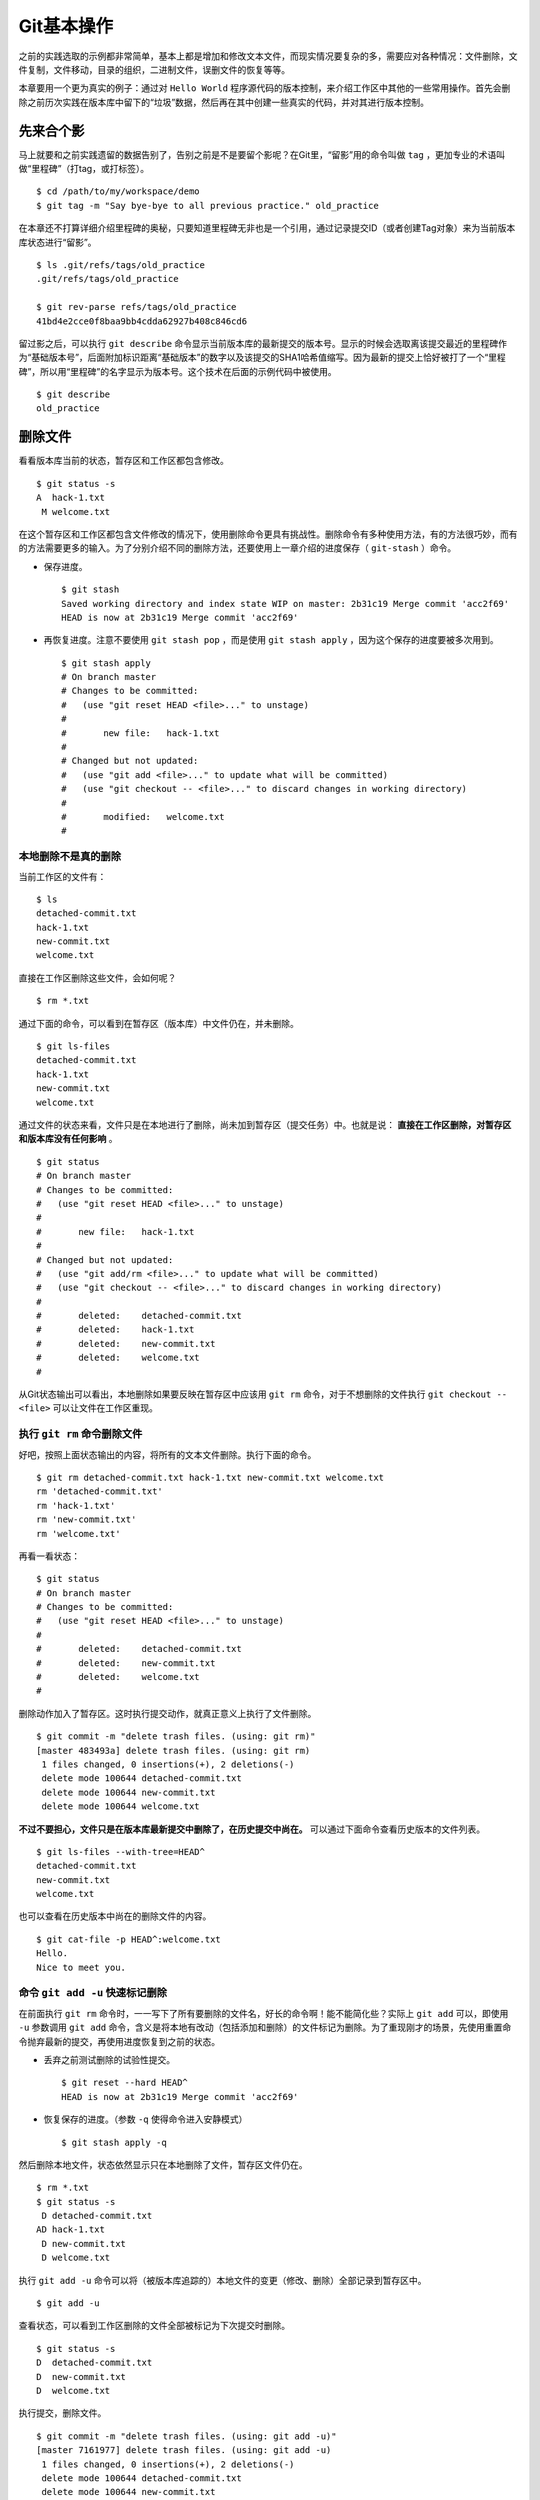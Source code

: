 Git基本操作
************

之前的实践选取的示例都非常简单，基本上都是增加和修改文本文件，而现实情况要复杂的多，需要应对各种情况：文件删除，文件复制，文件移动，目录的组织，二进制文件，误删文件的恢复等等。

本章要用一个更为真实的例子：通过对 ``Hello World`` 程序源代码的版本控制，来介绍工作区中其他的一些常用操作。首先会删除之前历次实践在版本库中留下的“垃圾”数据，然后再在其中创建一些真实的代码，并对其进行版本控制。

先来合个影
==========

马上就要和之前实践遗留的数据告别了，告别之前是不是要留个影呢？在Git里，“留影”用的命令叫做 ``tag`` ，更加专业的术语叫做“里程碑”（打tag，或打标签）。

::

  $ cd /path/to/my/workspace/demo
  $ git tag -m "Say bye-bye to all previous practice." old_practice

在本章还不打算详细介绍里程碑的奥秘，只要知道里程碑无非也是一个引用，通过记录提交ID（或者创建Tag对象）来为当前版本库状态进行“留影”。

::

  $ ls .git/refs/tags/old_practice
  .git/refs/tags/old_practice

  $ git rev-parse refs/tags/old_practice
  41bd4e2cce0f8baa9bb4cdda62927b408c846cd6

留过影之后，可以执行 ``git describe``  命令显示当前版本库的最新提交的版本号。显示的时候会选取离该提交最近的里程碑作为“基础版本号”，后面附加标识距离“基础版本”的数字以及该提交的SHA1哈希值缩写。因为最新的提交上恰好被打了一个“里程碑”，所以用“里程碑”的名字显示为版本号。这个技术在后面的示例代码中被使用。

::

  $ git describe
  old_practice

删除文件
========

看看版本库当前的状态，暂存区和工作区都包含修改。

::

  $ git status -s
  A  hack-1.txt
   M welcome.txt

在这个暂存区和工作区都包含文件修改的情况下，使用删除命令更具有挑战性。删除命令有多种使用方法，有的方法很巧妙，而有的方法需要更多的输入。为了分别介绍不同的删除方法，还要使用上一章介绍的进度保存（ ``git-stash`` ）命令。

* 保存进度。

  ::

    $ git stash
    Saved working directory and index state WIP on master: 2b31c19 Merge commit 'acc2f69'
    HEAD is now at 2b31c19 Merge commit 'acc2f69'

* 再恢复进度。注意不要使用 ``git stash pop``  ，而是使用 ``git stash apply``  ，因为这个保存的进度要被多次用到。

  ::

    $ git stash apply
    # On branch master
    # Changes to be committed:
    #   (use "git reset HEAD <file>..." to unstage)
    #
    #       new file:   hack-1.txt
    #
    # Changed but not updated:
    #   (use "git add <file>..." to update what will be committed)
    #   (use "git checkout -- <file>..." to discard changes in working directory)
    #
    #       modified:   welcome.txt
    #

本地删除不是真的删除
--------------------

当前工作区的文件有：

::

  $ ls
  detached-commit.txt
  hack-1.txt
  new-commit.txt
  welcome.txt

直接在工作区删除这些文件，会如何呢？

::

  $ rm *.txt

通过下面的命令，可以看到在暂存区（版本库）中文件仍在，并未删除。

::

  $ git ls-files
  detached-commit.txt
  hack-1.txt
  new-commit.txt
  welcome.txt

通过文件的状态来看，文件只是在本地进行了删除，尚未加到暂存区（提交任务）中。也就是说： **直接在工作区删除，对暂存区和版本库没有任何影响** 。

::

  $ git status
  # On branch master
  # Changes to be committed:
  #   (use "git reset HEAD <file>..." to unstage)
  #
  #       new file:   hack-1.txt
  #
  # Changed but not updated:
  #   (use "git add/rm <file>..." to update what will be committed)
  #   (use "git checkout -- <file>..." to discard changes in working directory)
  #
  #       deleted:    detached-commit.txt
  #       deleted:    hack-1.txt
  #       deleted:    new-commit.txt
  #       deleted:    welcome.txt
  #

从Git状态输出可以看出，本地删除如果要反映在暂存区中应该用 ``git rm`` 命令，对于不想删除的文件执行 ``git checkout -- <file>`` 可以让文件在工作区重现。

执行 ``git rm`` 命令删除文件
----------------------------

好吧，按照上面状态输出的内容，将所有的文本文件删除。执行下面的命令。

::

  $ git rm detached-commit.txt hack-1.txt new-commit.txt welcome.txt
  rm 'detached-commit.txt'
  rm 'hack-1.txt'
  rm 'new-commit.txt'
  rm 'welcome.txt'

再看一看状态：

::

  $ git status
  # On branch master
  # Changes to be committed:
  #   (use "git reset HEAD <file>..." to unstage)
  #
  #       deleted:    detached-commit.txt
  #       deleted:    new-commit.txt
  #       deleted:    welcome.txt
  #

删除动作加入了暂存区。这时执行提交动作，就真正意义上执行了文件删除。

::

  $ git commit -m "delete trash files. (using: git rm)"
  [master 483493a] delete trash files. (using: git rm)
   1 files changed, 0 insertions(+), 2 deletions(-)
   delete mode 100644 detached-commit.txt
   delete mode 100644 new-commit.txt
   delete mode 100644 welcome.txt

**不过不要担心，文件只是在版本库最新提交中删除了，在历史提交中尚在。** 可以通过下面命令查看历史版本的文件列表。

::

  $ git ls-files --with-tree=HEAD^
  detached-commit.txt
  new-commit.txt
  welcome.txt

也可以查看在历史版本中尚在的删除文件的内容。

::

  $ git cat-file -p HEAD^:welcome.txt
  Hello.
  Nice to meet you.

命令 ``git add -u``  快速标记删除
----------------------------------

在前面执行 ``git rm``  命令时，一一写下了所有要删除的文件名，好长的命令啊！能不能简化些？实际上 ``git add``  可以，即使用 ``-u`` 参数调用 ``git add`` 命令，含义是将本地有改动（包括添加和删除）的文件标记为删除。为了重现刚才的场景，先使用重置命令抛弃最新的提交，再使用进度恢复到之前的状态。

* 丢弃之前测试删除的试验性提交。

  ::

    $ git reset --hard HEAD^
    HEAD is now at 2b31c19 Merge commit 'acc2f69'

* 恢复保存的进度。（参数 ``-q`` 使得命令进入安静模式）

  ::

    $ git stash apply -q

然后删除本地文件，状态依然显示只在本地删除了文件，暂存区文件仍在。

::

  $ rm *.txt
  $ git status -s
   D detached-commit.txt
  AD hack-1.txt
   D new-commit.txt
   D welcome.txt

执行 ``git add -u``  命令可以将（被版本库追踪的）本地文件的变更（修改、删除）全部记录到暂存区中。

::

  $ git add -u

查看状态，可以看到工作区删除的文件全部被标记为下次提交时删除。

::

  $ git status -s
  D  detached-commit.txt
  D  new-commit.txt
  D  welcome.txt

执行提交，删除文件。

::

  $ git commit -m "delete trash files. (using: git add -u)"
  [master 7161977] delete trash files. (using: git add -u)
   1 files changed, 0 insertions(+), 2 deletions(-)
   delete mode 100644 detached-commit.txt
   delete mode 100644 new-commit.txt
   delete mode 100644 welcome.txt

恢复删除的文件
==============

经过了上面的文件删除，工作区已经没有文件了。为了说明文件移动，现在恢复一个删除的文件。前面已经说过执行了文件删除并提交，只是在最新的提交中删除了文件，历史提交中文件仍然保留，可以从历史提交中提取文件。执行下面的命令可以从历史（前一次提交）中恢复 ``welcome.txt`` 文件。

::

  $ git cat-file -p HEAD~1:welcome.txt > welcome.txt

上面命令中出现的 ``HEAD~1`` 即相当于 ``HEAD^`` 都指的是HEAD的上一次提交。执行 ``git add -A`` 命令会对工作区中所有改动以及新增文件添加到暂存区，也是一个常用的技巧。执行下面的命令后，将恢复过来的 ``welcome.txt`` 文件添加回暂存区。

::

  $ git add -A
  $ git status -s
  A  welcome.txt

执行提交操作，文件 ``welcome.txt`` 又回来了。

::

  $ git commit -m "restore file: welcome.txt"
  [master 63992f0] restore file: welcome.txt
   1 files changed, 2 insertions(+), 0 deletions(-)
   create mode 100644 welcome.txt

通过再次添加的方式恢复被删除的文件是最自然的恢复的方法。其他版本控制系统如CVS也采用同样的方法恢复删除的文件，但是有的版本控制系统如Subversion如果这样操作会有严重的副作用——文件变更历史被人为的割裂而且还会造成服务器存储空间的浪费。Git通过添加方式反删除文件没有副作用，这是因为在Git的版本库中相同内容的文件保存在一个blob对象中，而且即便是内容不同的blob对象在对象库打包整理过程中也会通过差异比较优化存储。

移动文件
========

通过将 ``welcome.txt`` 改名为 ``README``  文件来测试一下在Git中如何移动文件。Git提供了 ``git mv`` 命令完成改名操作。

::

  $ git mv welcome.txt README

可以从当前的状态中看到改名的操作。

::

  $ git status
  # On branch master
  # Changes to be committed:
  #   (use "git reset HEAD <file>..." to unstage)
  #
  #       renamed:    welcome.txt -> README
  #

提交改名操作，在提交输出可以看到改名前后两个文件的相似度（百分比）。

::

  $ git commit -m "改名测试"
  [master 7aa5ac1] 改名测试
   1 files changed, 0 insertions(+), 0 deletions(-)
   rename welcome.txt => README (100%)

**可以不用** ``git mv`` **命令实现改名**

从提交日志中出现的文件相似度可以看出Git的改名实际上源自于Git对文件追踪的强大支持（文件内容作为blob对象保存在对象库中）。改名操作实际上相当于对旧文件执行删除，对新文件执行添加，即完全可以不使用 ``git mv`` 操作，而是代之以 ``git rm`` 和一个 ``git add`` 操作。为了试验不使用 ``git mv`` 命令是否可行，先撤销之前进行的提交。

* 撤销之前测试文件移动的提交。

  ::

    $ git reset --hard HEAD^
    HEAD is now at 63992f0 restore file: welcome.txt

* 撤销之后 ``welcome.txt`` 文件又回来了。

  ::

    $ git status -s
    $ git ls-files
    welcome.txt

新的改名操作不使用 ``git mv`` 命令，而是直接在本地改名（文件移动），将 ``welcome.txt`` 改名为 ``README``  。

::

  $ mv welcome.txt README
  $ git status -s
   D welcome.txt
  ?? README

为了考验一下Git的内容追踪能力，再修改一下改名后的 README 文件，即在文件末尾追加一行。

::

  $ echo "Bye-Bye." >> README

可以使用前面介绍的 ``git add -A`` 命令。相当于对修改文件执行 ``git add``  ，对删除文件执行 ``git rm`` ，而且对本地新增文件也执行 ``git add``  。

::

  $ git add -A

查看状态，也可以看到文件重命名。

::

  $ git status
  # On branch master
  # Changes to be committed:
  #   (use "git reset HEAD <file>..." to unstage)
  #
  #       renamed:    welcome.txt -> README
  #

执行提交。

::

  $ git commit -m "README is from welcome.txt."
  [master c024f34] README is from welcome.txt.
   1 files changed, 1 insertions(+), 0 deletions(-)
   rename welcome.txt => README (73%)

这次提交中也看到了重命名操作，但是重命名相似度不是 100%，而是 73%。

一个显示版本号的 ``Hello World``
==================================

在本章的一开始为纪念前面的实践留了一个影，叫做 ``old_practice`` 。现在再次执行 ``git describe`` 看一下现在的版本号。

::

  $ git describe
  old_practice-3-gc024f34

就是说：当前工作区的版本是“留影”后的第三个版本，提交ID是 ``c024f34`` 。

下面的命令可以在提交日志中显示提交对应的里程碑（Tag）。其中参数 ``--decorate``  可以在提交ID的旁边显示该提交关联的引用（里程碑或分支）。

::

  $ git log --oneline --decorate -4
  c024f34 (HEAD, master) README is from welcome.txt.
  63992f0 restore file: welcome.txt
  7161977 delete trash files. (using: git add -u)
  2b31c19 (tag: old_practice) Merge commit 'acc2f69'

命令 ``git describe`` 的输出可以作为软件版本号，这个功能非常有用。因为这样可以很容易的实现将发布的软件包版本和版本库中的代码对应在一起，当发现软件包包含Bug时，可以最快、最准确的对应到代码上。

下面的 ``Hello World`` 程序就实现了这个功能。创建目录 ``src`` ，并在 ``src`` 目录下创建下面的三个文件：

* 文件： ``src/main.c``

  没错，下面的几行就是这个程序的主代码，和输出相关代码的就两行，一行显示“Hello, world.”，另外一行显示软件版本。在显示软件版本时用到了宏 ``_VERSION``  ，这个宏的来源参考下一个文件。

  源代码：

  .. code-block:: c

      source

      #include "version.h"
      #include <stdio.h>

      int
      main()
      {
          printf( "Hello, world.\n" );
          printf( "version: %s.\n", _VERSION );
          return 0;
      }

* 文件： ``src/version.h.in``

  没错，这个文件名的后缀是 ``.h.in`` 。这个文件其实是用于生成文件 ``version.h`` 的模板文件。在由此模板文件生成的 ``version.h`` 的过程中，宏 ``_VERSION`` 的值 “<version>” 会动态替换。

  源代码：

  .. code-block:: c

      source

      #ifndef HELLO_WORLD_VERSION_H
      #define HELLO_WORLD_VERSION_H

      #define _VERSION "<version>"

      #endif

* 文件： ``src/Makefile``

  这个文件看起来很复杂，而且要注意所有缩进都是使用一个 ``<Tab>``  键完成的缩进，千万不要错误的写成空格，因为这是 ``Makefile``  。  这个文件除了定义如何由代码生成可执行文件 ``hello`` 之外，还定义了如何将模板文件 ``version.h.in`` 转换为 ``version.h`` 。在转换过程中用 ``git describe``  命令的输出替换模板文件中的  ``<version>`` 字符串。

  源代码：

  ::

      OBJECTS = main.o
      TARGET = hello

      all: $(TARGET)

      $(TARGET): $(OBJECTS)
              $(CC) -o $@ $^

      main.o: | new_header
      main.o: version.h

      new_header:
              @sed -e "s/<version>/$$(git describe)/g"                       < version.h.in > version.h.tmp
              @if diff -q version.h.tmp version.h >/dev/null 2>&1;               then                       rm version.h.tmp;               else                       echo "version.h.in => version.h" ;                       mv version.h.tmp version.h;               fi

      clean:
              rm -f $(TARGET) $(OBJECTS) version.h

      .PHONY: all clean


上述三个文件创建完毕之后，进入到 ``src`` 目录，试着运行一下。先执行 ``make`` 编译，再运行编译后的程序 ``hello`` 。

::

  $ cd src
  $ make
  version.h.in => version.h
  cc    -c -o main.o main.c
  cc -o hello main.o
  $ ./hello
  Hello, world.
  version: old_practice-3-gc024f34.

使用 ``git add -i`` 选择性添加
==============================

刚刚创建的 ``Hello World`` 程序还没有添加到版本库中，在 ``src`` 目录下有下列文件：

::

  $ cd /path/to/my/workspace/demo
  $ ls src
  hello  main.c  main.o  Makefile  version.h  version.h.in

这些文件中 ``hello`` , ``main.o`` 和 ``version.h`` 都是在编译时生成的程序，不应该加入到版本库中。那么选择性添加文件除了针对文件逐一使用 ``git add`` 命令外，还有什么办法么？通过使用 ``-i`` 参数调用 ``git add`` 就是一个办法，提供了一个交互式的界面。

执行 ``git add -i`` 命令，进入一个交互式界面，首先显示的是工作区状态。显然因为版本库进行了清理，所以显得很“干净”。

::

  $ git add -i
             staged     unstaged path


  *** Commands ***
    1: status       2: update       3: revert       4: add untracked
    5: patch        6: diff         7: quit         8: help
  What now>

在交互式界面显示了命令列表，可以使用数字或者加亮显示的命令首字母，选择相应的功能。对于此例需要将新文件加入到版本库，所以选择“4”。

::

  What now> 4
    1: src/Makefile
    2: src/hello
    3: src/main.c
    4: src/main.o
    5: src/version.h
    6: src/version.h.in
  Add untracked>>

当选择了“4”之后，就进入了“Add untracked”界面，显示了本地新增（尚不再版本库中）的文件列表，而且提示符也变了，由“What now>”变为“Add untracked>>”。依次输入1、3、6将源代码添加到版本库中。

* 输入“1”：

  ::

    Add untracked>> 1
    * 1: src/Makefile
      2: src/hello
      3: src/main.c
      4: src/main.o
      5: src/version.h
      6: src/version.h.in

* 输入“3”：

  ::

    Add untracked>> 3
    * 1: src/Makefile
      2: src/hello
    * 3: src/main.c
      4: src/main.o
      5: src/version.h
      6: src/version.h.in

* 输入“6”：

  ::

    Add untracked>> 6
    * 1: src/Makefile
      2: src/hello
    * 3: src/main.c
      4: src/main.o
      5: src/version.h
    * 6: src/version.h.in
    Add untracked>>

每次输入文件序号，对应的文件前面都添加一个星号，代表将此文件添加到暂存区。在提示符“Add untracked>>”处按回车键，完成文件添加，返回主界面。

::

  Add untracked>>
  added 3 paths

  *** Commands ***
    1: status       2: update       3: revert       4: add untracked
    5: patch        6: diff         7: quit         8: help
  What now>

此时输入“1”查看状态，可以看到三个文件添加到暂存区中。

::

  What now> 1
             staged     unstaged path
    1:       +20/-0      nothing src/Makefile
    2:       +10/-0      nothing src/main.c
    3:        +6/-0      nothing src/version.h.in

  *** Commands ***
    1: status       2: update       3: revert       4: add untracked
    5: patch        6: diff         7: quit         8: help

输入“7”退出交互界面。

查看文件状态，可以发现三个文件被添加到暂存区中。

::

  $ git status -s
  A  src/Makefile
  A  src/main.c
  A  src/version.h.in
  ?? src/hello
  ?? src/main.o
  ?? src/version.h

完成提交。

::

  $ git commit -m "Hello world initialized."
  [master d71ce92] Hello world initialized.
   3 files changed, 36 insertions(+), 0 deletions(-)
   create mode 100644 src/Makefile
   create mode 100644 src/main.c
   create mode 100644 src/version.h.in

``Hello world`` 引发的新问题
=================================

进入 ``src``  目录中，对 ``Hello world`` 执行编译。

::

  $ cd /path/to/my/workspace/demo/src
  $ make clean && make
  rm -f hello main.o version.h
  version.h.in => version.h
  cc    -c -o main.o main.c
  cc -o hello main.o

运行编译后的程序，是不是对版本输出不满意呢？

::

  $ ./hello
  Hello, world.
  version: old_practice-4-gd71ce92.

之所以显示长长的版本号，是因为使用了在本章最开始留的“影”。现在为 ``Hello world``  留下一个新的“影”（一个新的里程碑）吧。

::

  $ git tag -m "Set tag hello_1.0." hello_1.0

然后清除上次编译结果后，重新编译和运行，可以看到新的输出。

::

  $ make clean && make
  rm -f hello main.o version.h
  version.h.in => version.h
  cc    -c -o main.o main.c
  cc -o hello main.o
  $ ./hello
  Hello, world.
  version: hello_1.0.

还不错，显示了新的版本号。此时在工作区查看状态，会发现工作区“不干净”。

::

  $ git status
  # On branch master
  # Untracked files:
  #   (use "git add <file>..." to include in what will be committed)
  #
  #       hello
  #       main.o
  #       version.h

编译的目标文件和以及从模板生成的头文件出现在了Git的状态输出中，这些文件会对以后的工作造成干扰。当写了新的源代码文件需要添加到版本库中时，因为这些干扰文件的存在，不得不一一将这些干扰文件排除在外。更为严重的是，如果不小心执行 ``git add .`` 或者 ``git add -A``  命令会将编译的目标文件及其他临时文件加入版本库中，浪费存储空间不说甚至还会造成冲突。

Git提供了文件忽略功能，可以解决这个问题。

文件忽略
========

Git提供了文件忽略功能。当对工作区某个目录或者某些文件设置了忽略后，再执行 ``git status`` 查看状态时，被忽略的文件即使存在也不会显示为未跟踪状态，甚至根本感觉不到这些文件的存在。现在就针对 ``Hello world`` 程序目录试验一下。

::

  $ cd /path/to/my/workspace/demo/src
  $ git status -s
  ?? hello
  ?? main.o
  ?? version.h

可以看到 ``src`` 目录下编译的目标文件等显示为未跟踪，每一行开头的两个问号好像在向我们请求：“快把我们添加到版本库里吧”。

执行下面的命令可以在这个目下创建一个名为 ``.gitignore`` 的文件（注意文件的前面有个点），把这些要忽略的文件写在其中，文件名可以使用通配符。注意：第2行到第5行开头的右尖括号是 ``cat`` 命令的提示符，不是输入。

::

  $ cat > .gitignore << EOF
  > hello
  > *.o
  > *.h
  > EOF

看看写好的 ``.gitignore`` 文件。每个要忽略的文件显示在一行。

::

  $ cat .gitignore
  hello
  *.o
  *.h

再来看看当前工作区的状态。

::

  $ git status -s
  ?? .gitignore

把 ``.gitignore`` 文件添加到版本库中吧。（如果不希望添加到库里，也不希望 ``.gitignore`` 文件带来干扰，可以在忽略文件中忽略自己。）

::

  $ git add .gitignore
  $ git commit -m "ignore object files."
  [master b3af728] ignore object files.
   1 files changed, 3 insertions(+), 0 deletions(-)
   create mode 100644 src/.gitignore

``.gitignore`` **文件可以放在任何目录**

文件 ``.gitignore`` 的作用范围是其所处的目录及其子目录，因此如果把刚刚创建的 ``.gitignore``  移动到上一层目录（仍位于工作区内）也应该有效。

::

  $ git mv .gitignore ..
  $ git status
  # On branch master
  # Changes to be committed:
  #   (use "git reset HEAD <file>..." to unstage)
  #
  #       renamed:    .gitignore -> ../.gitignore
  #

果然移动 ``.gitignore``  文件到上层目录，\ ``Hello world```  程序目录下的目标文件依然被忽略着。

提交。

::

  $ git commit -m "move .gitignore outside also works."
  [master 3488f2c] move .gitignore outside also works.
   1 files changed, 0 insertions(+), 0 deletions(-)
   rename src/.gitignore => .gitignore (100%)

**忽略文件有错误，后果很严重**

实际上面写的忽略文件不是非常好，为了忽略 ``version.h`` ，结果使用了通配符 ``*.h```  会把源码目录下的有用的头文件也给忽略掉，导致应该添加到版本库的文件忘记添加。

在当前目录下创建一个新的头文件 ``hello.h`` 。

::

  $ echo "/* test */" > hello.h

在工作区状态显示中看不到 ``hello.h`` 文件。

::

  $ git status
  # On branch master
  nothing to commit (working directory clean)

只有使用了 ``--ignored`` 参数，才会在状态显示中看到被忽略的文件。

::

  $ git status --ignored -s
  !! hello
  !! hello.h
  !! main.o
  !! version.h

要添加 ``hello.h`` 文件，使用 ``git add -A`` 和 ``git add .``  都失效。无法用这两个命令将 ``hello.h`` 添加到暂存区中。

::

  $ git add -A
  $ git add .
  $ git st -s

只有在添加操作的命令行中明确的写入文件名，并且提供 ``-f`` 参数才能真正添加。

::

  $ git add -f hello.h
  $ git commit -m "add hello.h"
  [master 48456ab] add hello.h
   1 files changed, 1 insertions(+), 0 deletions(-)
   create mode 100644 src/hello.h

**忽略只对未跟踪文件有效，对于已加入版本库的文件无效**

文件 ``hello.h`` 添加到版本库后，就不再受到 ``.gitignore`` 设置的文件忽略影响了，对 ``hello.h`` 的修改都会立刻被跟踪到。这是因为Git的文件忽略只是对未入库的文件起作用。

::

  $ echo "/* end */" >> hello.h
  $ git status
  # On branch master
  # Changed but not updated:
  #   (use "git add <file>..." to update what will be committed)
  #   (use "git checkout -- <file>..." to discard changes in working directory)
  #
  #       modified:   hello.h
  #
  no changes added to commit (use "git add" and/or "git commit -a")

偷懒式提交。（使用了 ``-a`` 参数提交，不用预先执行 ``git add`` 命令。）

::

  $ git commit -a -m "偷懒了，直接用 -a 参数直接提交。"
  [master 613486c] 偷懒了，直接用 -a 参数直接提交。
   1 files changed, 1 insertions(+), 0 deletions(-)

**本地独享式忽略文件**

文件 ``.gitignore`` 设置的文件忽略是共享式的。之所以称其为“共享式”，是因为 ``.gitignore``  被添加到版本库后成为了版本库的一部分，当版本库共享给他人（克隆）或者把版本库推送（PUSH）到集中式的服务器（或他人的版本库），这个忽略文件就会出现在他人的工作区中，文件忽略在他人的工作区中同样生效。

与“共享式”忽略对应的是“独享式”忽略。独享式忽略就是不会因为版本库共享或者版本库之间的推送传递给他人的文件忽略。独享式忽略有两种方式：

* 一种是针对具体版本库的“独享式”忽略。即在版本库 ``.git``  目录下的  一个文件 ``.git/info/exclude``  来设置文件忽略。

* 另外一种是全局的“独享式”忽略。即通过Git的配置变量 ``core.excludesfile``  指定的一个忽略文件，其设置的忽略对所有文件均有效。

至于哪些情况需要通过向版本库中提交 ``.gitignore``  文件设置共享式的文件忽略，哪些情况通过 ``.git/info/exclude``  设置只对本地有效的独享式文件忽略，这取决于要设置的文件忽略是否具有普遍意义。如果文件忽略对于所有使用此版本库工作的人都有益，就通过在版本库相应的目录下创建一个 ``.gitignore`` 文件建立忽略，否则如果是需要忽略工作区中创建的一个试验目录或者试验性的文件，则使用本地忽略。

例如我的本地就设置着一个全局的独享的文件忽略列表（这个文件名可以随意设置）：

::

  $ git config --global core.excludesfile /home/jiangxin/_gitignore
  $ git config core.excludesfile
  /home/jiangxin/_gitignore

  $ cat /home/jiangxin/_gitignore
  *~        # vim 临时文件
  *.pyc     # python 的编译文件
  .*.mmx    # 不是正则表达式哦，因为 FreeMind-MMX 的辅助文件以点开头

**Git忽略语法**

Git的忽略文件的语法规则再多说几句。

* 忽略文件中的空行或者以井号（#）开始的行被忽略。

* 可以使用通配符，参见Linux手册：glob(7)。例如：星号（*）代表任意多字符，  问号（?）代表一个字符，方括号（[abc]）代表可选字符范围等。

* 如果名称的最前面是一个路径分隔符（/），表明要忽略的文件在此目录下，  而非子目录的文件。

* 如果名称的最后面是一个路径分隔符（/），表明要忽略的是整个目录，同名  文件不忽略，否则同名的文件和目录都忽略。

* 通过在名称的最前面添加一个感叹号（!），代表不忽略。

下面的文件忽略示例，包含了上述要点：

::

  # 这是注释行 —— 被忽略
  *.a       # 忽略所有以 .a 为扩展名的文件。
  !lib.a    # 但是 lib.a 文件或者目录不要忽略，即使前面设置了对 *.a 的忽略。
  /TODO     # 只忽略根目录下的 TODO 文件，子目录的 TODO 文件不忽略。
  build/    # 忽略所有 build/ 目录下的文件。
  doc/*.txt # 忽略文件如 doc/notes.txt，但是文件如 doc/server/arch.txt 不被忽略。


文件归档
==========

如果使用压缩工具（tar、7zip、winzip、rar等）将工作区文件归档，一不小心会把版本库（ ``.git``  目录）包含其中，甚至将工作区中的忽略文件、临时文件也包含其中。Git提供了一个归档命令： ``git archive``  ，可以对任意提交对应的目录树建立归档。示例如下：

* 基于最新提交建立归档文件 ``latest.zip``  。

  ::

    $ git archive -o latest.zip HEAD

* 只将目录 ``src``  和 ``doc``  建立到归档 ``partial.tar``  中。

  ::

    $ git archive -o partial.tar  HEAD src doc

* 基于里程碑v1.0建立归档，并且为归档中文件添加目录前缀1.0。

  ::

    $ git archive --format=tar --prefix=1.0/ v1.0 | gzip > foo-1.0.tar.gz

在建立归档时，如果使用树对象ID进行归档，则使用当前时间作为归档中文件的修改时间，而如果使用提交ID或里程碑等，则使用提交建立的时间作为归档中文件的修改时间。

如果使用tar格式建立归档，并且使用提交ID或里程碑ID，还会把提交ID记录在归档文件的文件头中。记录在文件头中的提交ID可以通过 ``git tar-commit-id`` 命令获取。

如果希望在建立归档时忽略某些文件或目录，可以通过为相应文件或目录建立 ``export-ignore`` 属性加以实现。具体参见本书第8篇第41章“41.1 属性”一节。
